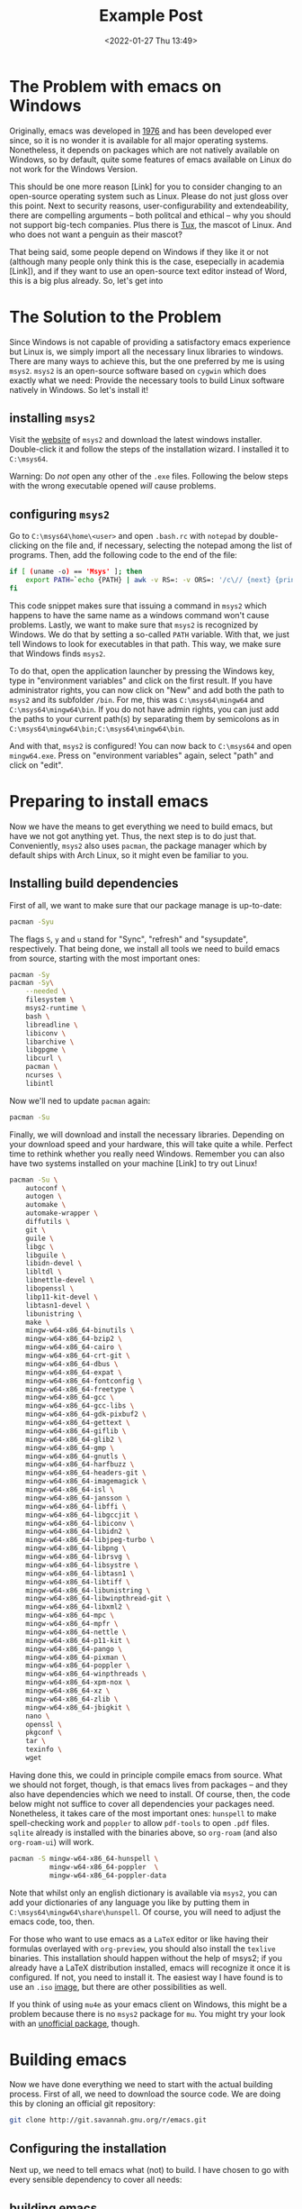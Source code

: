 #+title: Example Post
#+date: <2022-01-27 Thu 13:49>
#+hugo_base_dir: ../
#+hugo_section: posts
#+hugo_type: post
#+hugo_custom_front_matter: :tikzjax true
#+hugo_lastmod: <2022-01-28 Fri 14:00>
#+hugo_tags: test example "syntax highlighting"
# #+csl-style: ../static/apa.csl
# #+csl-locale: en-us

#+description: In this post, I will guide you through installing emacs on Windows in such a way that all features an emacs-installation on a linux machine would have.

* The Problem with emacs on Windows
Originally, emacs was developed in [[https://www.jwz.org/doc/emacs-timeline.html][1976]] and has been developed ever
since, so it is no wonder it is available for all major operating
systems. Nonetheless, it depends on packages which are not natively
available on Windows, so by default, quite some features of emacs
available on Linux do not work for the Windows Version.

This should be one more reason [Link] for you to consider changing to
an open-source operating system such as Linux. Please do not just
gloss over this point. Next to security reasons, user-configurability
and extendeability, there are compelling arguments -- both
politcal and ethical -- why you should not support big-tech
companies. Plus there is [[https://en.wikipedia.org/wiki/Tux_(mascot)][Tux]], the mascot of Linux. And who does not
want a penguin as their mascot?

That being said, some people depend on Windows if they like it or not
(although many people only think this is the case, esepecially in
academia [Link]), and if they want to use an open-source text editor
instead of Word, this is a big plus already. So, let's get into 
* The Solution to the Problem
Since Windows is not capable of providing a satisfactory emacs
experience but Linux is, we simply import all the necessary linux
libraries to windows. There are many ways to achieve this, but the one
preferred by me is using =msys2=. =msys2= is an open-source software based
on =cygwin= which does exactly what we need: Provide the necessary tools
to build Linux software natively in Windows. So let's install it!
** installing =msys2=
Visit the [[https://www.msys2.org/][website]] of =msys2= and download the latest windows
installer. Double-click it and follow the steps of the installation
wizard. I installed it to =C:\msys64=. 

Warning: Do /not/ open any other of the =.exe= files. Following the below
steps with the wrong executable opened /will/ cause problems.
** configuring =msys2=
Go to =C:\msys64\home\<user>= and open =.bash.rc= with =notepad= by
   double-clicking on the file and, if necessary, selecting the
   notepad among the list of programs. Then, add the following code to
   the end of the file:
#+BEGIN_SRC bash
if [ (uname -o) == 'Msys' ]; then
    export PATH=`echo {PATH} | awk -v RS=: -v ORS=: '/c\// {next} {print}' | sed 's/:*//'`
fi
#+END_SRC
This code snippet makes sure that issuing a command in =msys2= which
happens to have the same name as a windows command won't cause
problems. Lastly, we want to make sure that =msys2= is recognized by
Windows. We do that by setting a so-called =PATH= variable. With that,
we just tell Windows to look for executables in that path. This way,
we make sure that Windows finds =msys2=.

To do that, open the application launcher by pressing the Windows key,
type in "environment variables" and click on the first result. If you
have administrator rights, you can now click on "New" and add both the
path to =msys2= and its subfolder =/bin=. For me, this was
=C:\msys64\mingw64= and =C:\msys64\mingw64\bin=. If you do not have admin
rights, you can just add the paths to your current path(s) by
separating them by semicolons as in =C:\msys64\mingw64\bin;C:\msys64\mingw64\bin=.

And with that, =msys2= is configured! You can now back to =C:\msys64= and
open =mingw64.exe=. Press on "environment variables" again, select
"path" and click on "edit". 

* Preparing to install emacs
Now we have the means to get everything we need to build emacs, but
have we not got anything yet. Thus, the next step is to do just
that. Conveniently, =msys2= also uses =pacman=, the package manager which
by default ships with Arch Linux, so it might even be familiar to you. 
** Installing build dependencies
First of all, we want to make sure that our package manage is up-to-date:
#+BEGIN_SRC bash
pacman -Syu
#+END_SRC
The flags =S=, =y= and =u= stand for "Sync", "refresh" and "sysupdate",
respectively. That being done, we install all tools we need to build
emacs from source, starting with the most important ones:
#+BEGIN_SRC bash
pacman -Sy
pacman -Sy\
    --needed \
    filesystem \
    msys2-runtime \
    bash \
    libreadline \
    libiconv \
    libarchive \
    libgpgme \
    libcurl \
    pacman \
    ncurses \
    libintl
#+END_SRC
Now we'll ned to update =pacman= again:
#+BEGIN_SRC bash
pacman -Su
#+END_SRC
Finally, we will download and install the necessary
libraries. Depending on your download speed and your hardware, this
will take quite a while. Perfect time to rethink whether you really
need Windows. Remember you can also have two systems installed on your
machine [Link] to try out Linux! 
#+BEGIN_SRC bash
pacman -Su \
    autoconf \
    autogen \
    automake \
    automake-wrapper \
    diffutils \
    git \
    guile \
    libgc \
    libguile \
    libidn-devel \
    libltdl \
    libnettle-devel \
    libopenssl \
    libp11-kit-devel \
    libtasn1-devel \
    libunistring \
    make \
    mingw-w64-x86_64-binutils \
    mingw-w64-x86_64-bzip2 \
    mingw-w64-x86_64-cairo \
    mingw-w64-x86_64-crt-git \
    mingw-w64-x86_64-dbus \
    mingw-w64-x86_64-expat \
    mingw-w64-x86_64-fontconfig \
    mingw-w64-x86_64-freetype \
    mingw-w64-x86_64-gcc \
    mingw-w64-x86_64-gcc-libs \
    mingw-w64-x86_64-gdk-pixbuf2 \
    mingw-w64-x86_64-gettext \
    mingw-w64-x86_64-giflib \
    mingw-w64-x86_64-glib2 \
    mingw-w64-x86_64-gmp \
    mingw-w64-x86_64-gnutls \
    mingw-w64-x86_64-harfbuzz \
    mingw-w64-x86_64-headers-git \
    mingw-w64-x86_64-imagemagick \
    mingw-w64-x86_64-isl \
    mingw-w64-x86_64-jansson \
    mingw-w64-x86_64-libffi \
    mingw-w64-x86_64-libgccjit \
    mingw-w64-x86_64-libiconv \
    mingw-w64-x86_64-libidn2 \
    mingw-w64-x86_64-libjpeg-turbo \
    mingw-w64-x86_64-libpng \
    mingw-w64-x86_64-librsvg \
    mingw-w64-x86_64-libsystre \
    mingw-w64-x86_64-libtasn1 \
    mingw-w64-x86_64-libtiff \
    mingw-w64-x86_64-libunistring \
    mingw-w64-x86_64-libwinpthread-git \
    mingw-w64-x86_64-libxml2 \
    mingw-w64-x86_64-mpc \
    mingw-w64-x86_64-mpfr \
    mingw-w64-x86_64-nettle \
    mingw-w64-x86_64-p11-kit \
    mingw-w64-x86_64-pango \
    mingw-w64-x86_64-pixman \
    mingw-w64-x86_64-poppler \
    mingw-w64-x86_64-winpthreads \
    mingw-w64-x86_64-xpm-nox \
    mingw-w64-x86_64-xz \
    mingw-w64-x86_64-zlib \
    mingw-w64-x86_64-jbigkit \
    nano \
    openssl \
    pkgconf \
    tar \
    texinfo \
    wget
#+END_SRC
Having done this, we could in principle compile emacs from
source. What we should not forget, though, is that emacs lives from
packages -- and they also have dependencies which we need to
install. Of course, then, the code below might not suffice to cover
all dependencies your packages need. Nonetheless, it takes care of the most
important ones: =hunspell= to make spell-checking work and =poppler= to
allow =pdf-tools= to open =.pdf= files. =sqlite= already is installed with
the binaries above, so =org-roam= (and also =org-roam-ui=) will work.
#+BEGIN_SRC bash
pacman -S mingw-w64-x86_64-hunspell \
          mingw-w64-x86_64-poppler  \
          mingw-w64-x86_64-poppler-data
#+END_SRC
Note that whilst only an english dictionary is available via =msys2=,
you can add your dictionaries of any language you like by putting them
in =C:\msys64\mingw64\share\hunspell=. Of course, you will need to
adjust the emacs code, too, then.

For those who want to use emacs as a =LaTeX= editor or like having their
formulas overlayed with =org-preview=, you should also install the =texlive=
binaries. This installation should happen without the help of msys2;
if you already have a LaTeX distribution installed, emacs will
recognize it once it is configured. If not, you need to install it. The
easiest way I have found is to use an =.iso= [[https://www.tug.org/texlive/acquire-iso.html][image]], but there are other
possibilities as well.

If you think of using =mu4e= as your emacs client on Windows, this might be a
problem because there is no =msys2= package for =mu=. You might try your
look with an [[https://github.com/msys2-unofficial/MSYS2-packages/tree/master/mu][unofficial package]], though.
* Building emacs
Now we have done everything we need to start with the actual building
process. First of all, we need to download the source code. We are
doing this by cloning an official git repository:
#+BEGIN_SRC bash
git clone http://git.savannah.gnu.org/r/emacs.git
#+END_SRC
** Configuring the installation
Next up, we need to tell emacs what (not) to build. I have chosen to
go with every sensible dependency to cover all needs:

** building emacs
Now, we're finally ready to do the last step: Actually installing
emacs! This will take at least 10 minutes, possibly up to 30. Just run
the following code:
#+BEGIN_SRC bash
make
make install 
#+END_SRC
** Setting the Paths
emacs has now been 
With this, you have built your own emacs from source --
Congratulations! To run emacs, we still need to put two files in the
binary folder: =libdbus-1-3.dll= and =libgmp-10.dll=. You can download
them [[https://www.exefiles.com/de/dll/libdbus-1-3-dll/][here]] and [[https://www.dll-files.com/libgmp-10.dll.html][here]], respectively. Just put them in
=C:\Users\<user>\AppData\Roaming\bin=. For your configuration file to be
recognized by emacs, you must it in the folder the binaries folder
resides in, i.e. =C:\Users\<user>\AppData\Roaming\=.
* Setting up an emacs daemon
Since emacs is not a Windows program, its performance on Windows is,
to put it mildly, not out of this world. Especially if
you have a longer configuration, it might take half a minute or even
longer to get it started. This, of course, completely interferes with
your workflow, so we'll need to find a way to deal with that. And the
way to go is as simple as silently starting emacs at startup and
letting it pop up whenever we want to edit a file in it. This
running-in-the-background service is called a /server/ or a /daemon/. 

In order to get things running in Windows, I have written some =.bat=
files.
 
